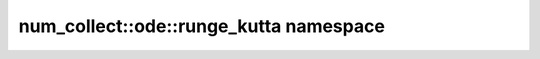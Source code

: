 num_collect::ode::runge_kutta namespace
=========================================

.. doxygennamespace:: num_collect::ode::runge_kutta
    :content-only:
